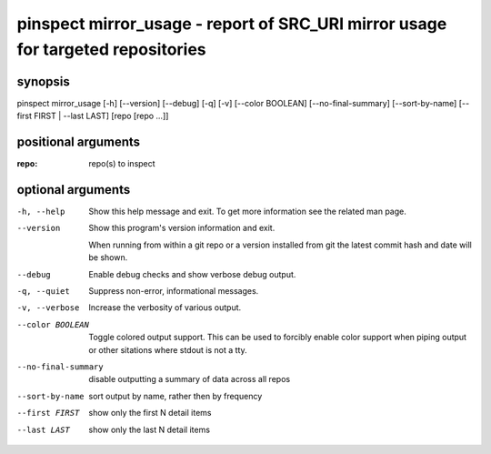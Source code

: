 ================================================================================
pinspect mirror_usage - report of SRC_URI mirror usage for targeted repositories
================================================================================

synopsis
========

pinspect mirror_usage [-h] [--version] [--debug] [-q] [-v] [--color BOOLEAN] [--no-final-summary] [--sort-by-name] [--first FIRST | --last LAST] [repo [repo ...]]

positional arguments
====================

:repo:  
      repo(s) to inspect

optional arguments
==================

-h, --help          
                    Show this help message and exit. To get more
                    information see the related man page.

--version           
                    Show this program's version information and exit.
                    
                    When running from within a git repo or a version
                    installed from git the latest commit hash and date will
                    be shown.

--debug             
                    Enable debug checks and show verbose debug output.

-q, --quiet         
                    Suppress non-error, informational messages.

-v, --verbose       
                    Increase the verbosity of various output.

--color BOOLEAN     
                    Toggle colored output support. This can be used to forcibly
                    enable color support when piping output or other sitations
                    where stdout is not a tty.

--no-final-summary  
                    disable outputting a summary of data across all repos

--sort-by-name      
                    sort output by name, rather then by frequency

--first FIRST       
                    show only the first N detail items

--last LAST         
                    show only the last N detail items
